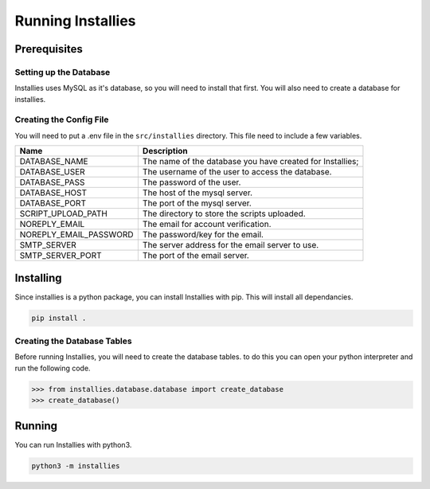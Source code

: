 Running Installies
==================

Prerequisites
-------------

Setting up the Database
***********************

Installies uses MySQL as it's database, so you will need to install that first. You will also need
to create a database for installies.

Creating the Config File
************************

You will need to put a .env file in the ``src/installies`` directory. This file need to include
a few variables.

.. list-table::

   * - **Name**
     - **Description**
   * - DATABASE_NAME
     - The name of the database you have created for Installies;
   * - DATABASE_USER
     - The username of the user to access the database.
   * - DATABASE_PASS
     - The password of the user.
   * - DATABASE_HOST
     - The host of the mysql server.
   * - DATABASE_PORT
     - The port of the mysql server.
   * - SCRIPT_UPLOAD_PATH
     - The directory to store the scripts uploaded.
   * - NOREPLY_EMAIL
     - The email for account verification.
   * - NOREPLY_EMAIL_PASSWORD
     - The password/key for the email.
   * - SMTP_SERVER
     - The server address for the email server to use.
   * - SMTP_SERVER_PORT
     - The port of the email server.
       
Installing
----------

Since installies is a python package, you can install Installies with pip. This will
install all dependancies.

.. code-block:: bash

   pip install .


Creating the Database Tables
****************************

Before running Installies, you will need to create the database tables. to do this you can open
your python interpreter and run the following code.

.. code-block:: python
   
   >>> from installies.database.database import create_database
   >>> create_database()
  

Running
-------

You can run Installies with python3.

.. code-block:: bash

   python3 -m installies
